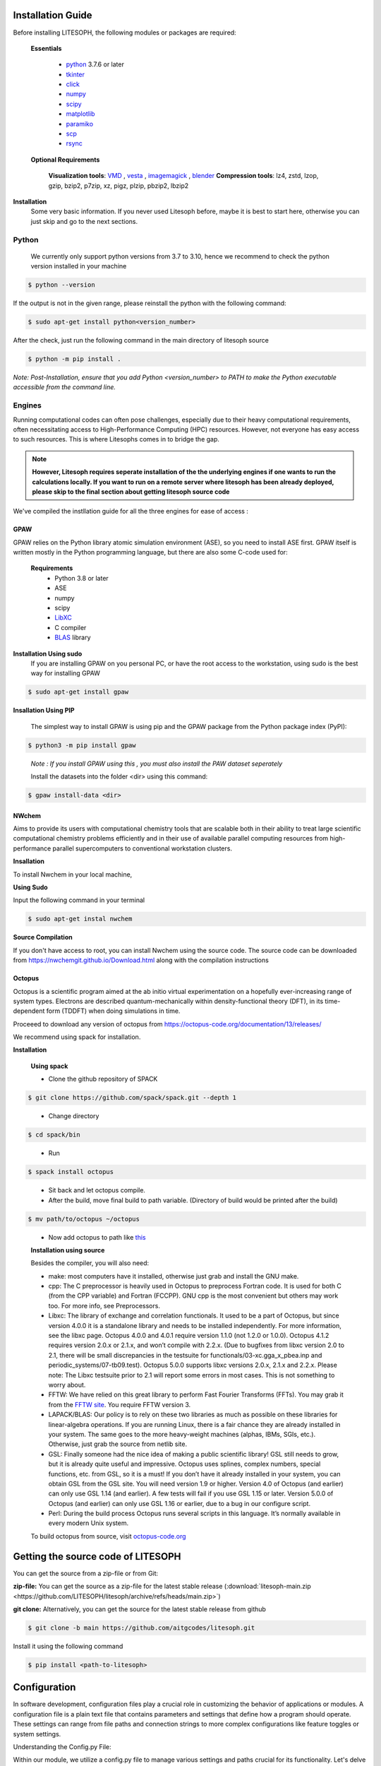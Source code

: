 Installation Guide
==================

Before installing LITESOPH, the following modules or packages are required:

    **Essentials**
  
        * `python <https://www.python.org/>`_ 3.7.6 or later
        * `tkinter <https://docs.python.org/3/library/tkinter.html>`_
        * click_
        * numpy_
        * scipy_
        * matplotlib_
        * paramiko_
        * scp_
        * rsync_

    **Optional Requirements**
  
        **Visualization tools**: `VMD <https://www.ks.uiuc.edu/Research/vmd/>`_ , `vesta <https://jp-minerals.org/vesta/en/>`_ , `imagemagick <https://imagemagick.org/>`_ , `blender <https://www.blender.org/>`_
        **Compression tools**: lz4, zstd, lzop, gzip, bzip2, p7zip, xz, pigz, plzip, pbzip2, lbzip2



**Installation**
    Some very basic information. If you never used Litesoph before, maybe it is best to start here, otherwise you can just skip and go to the next sections.

**Python**
----------

    We currently only support python versions from  3.7 to 3.10, hence we recommend to check the python version installed in your machine

.. code-block:: console
 
    $ python --version

If the output is not in the given range, please reinstall the python with the following command:

.. code-block:: console
  
    $ sudo apt-get install python<version_number>

After the check, just run the following command in the main directory of litesoph source

.. code-block:: console

    $ python -m pip install .

*Note: Post-Installation, ensure that you add Python <version_number> to PATH to make the Python executable accessible from the command line.*

**Engines**
-----------

Running computational codes can often pose challenges, especially due to their heavy computational requirements, often necessitating access to High-Performance Computing (HPC) resources. However, not everyone has easy access to such resources. This is where Litesophs comes in to bridge the gap.

.. note::

    **However, Litesoph requires seperate installation of the the underlying engines if one wants to run the calculations locally. If you want to run on a remote server where litesoph has been already deployed, please skip to the final section about getting litesoph source code**  

We've compiled the instllation guide for all the three engines for ease of access :

**GPAW**
++++++++

GPAW relies on the Python library atomic simulation environment (ASE), so you need to install ASE first. GPAW itself is written mostly in the Python programming language, but there are also some C-code used for:
   
    **Requirements**
        * Python 3.8 or later
        * ASE
        * numpy
        * scipy
        * `LibXC <http://www.tddft.org/programs/libxc/>`_
        * C compiler
        * `BLAS <https://www.netlib.org/blas/>`_ library


**Installation Using sudo**
    If you are installing GPAW on you personal PC, or have the root access to the workstation, using sudo is the best way for installing GPAW

.. code-block:: console

    $ sudo apt-get install gpaw


**Insallation Using PIP**

    The simplest way to install GPAW is using pip and the GPAW package from the Python package index (PyPI):

.. code-block:: console

    $ python3 -m pip install gpaw
 
.. 

    *Note : If you install GPAW using this , you must also install the PAW dataset seperately*

    Install the datasets into the folder <dir> using this command:

.. code-block:: console

    $ gpaw install-data <dir>

..

**NWchem**
++++++++++

Aims to provide its users with computational chemistry tools that are scalable both in their ability to treat large scientific computational chemistry problems efficiently and in their use of available parallel computing resources from high-performance parallel supercomputers to conventional workstation clusters.

**Insallation**

To install Nwchem in your local machine,

**Using Sudo**

Input the following command in your terminal

.. code-block:: console

    $ sudo apt-get instal nwchem

**Source Compilation**

If you don't have access to root, you can install Nwchem using the source code.
The source code can be downloaded from `<https://nwchemgit.github.io/Download.html>`_ along with the compilation instructions

**Octopus**
+++++++++++

Octopus is a scientific program aimed at the ab initio virtual experimentation on a hopefully ever-increasing range of system types. Electrons are described quantum-mechanically within density-functional theory (DFT), in its time-dependent form (TDDFT) when doing simulations in time.

Proceeed to download any version of octopus from `<https://octopus-code.org/documentation/13/releases/>`_ 

We recommend using spack for installation.

**Installation**

    **Using spack**
  
    * Clone the github repository of SPACK

.. code-block:: console

    $ git clone https://github.com/spack/spack.git --depth 1
..

    * Change directory 
  
.. code-block:: console

    $ cd spack/bin
..

    * Run 
  
.. code-block:: console

    $ spack install octopus
..

    * Sit back and let octopus compile.

    * After the build, move final build to path variable. (Directory of build would be printed after the build)

.. code-block:: console

    $ mv path/to/octopus ~/octopus
..

    * Now add octopus to path like `this <https://stackoverflow.com/a/14638025>`_

    **Installation using source**

    Besides the compiler, you will also need:

    * make: most computers have it installed, otherwise just grab and install the GNU make.

    * cpp: The C preprocessor is heavily used in Octopus to preprocess Fortran code. It is used for both C (from the CPP variable) and Fortran (FCCPP). GNU cpp is the most convenient but others may work too. For more info, see Preprocessors.

    * Libxc: The library of exchange and correlation functionals. It used to be a part of Octopus, but since version 4.0.0 it is a standalone library and needs to be installed independently. For more information, see the libxc page. Octopus 4.0.0 and 4.0.1 require version 1.1.0 (not 1.2.0 or 1.0.0). Octopus 4.1.2 requires version 2.0.x or 2.1.x, and won’t compile with 2.2.x. (Due to bugfixes from libxc version 2.0 to 2.1, there will be small discrepancies in the testsuite for functionals/03-xc.gga_x_pbea.inp and periodic_systems/07-tb09.test). Octopus 5.0.0 supports libxc versions 2.0.x, 2.1.x and 2.2.x. Please note: The Libxc testsuite prior to 2.1 will report some errors in most cases. This is not something to worry about.

    * FFTW: We have relied on this great library to perform Fast Fourier Transforms (FFTs). You may grab it from the `FFTW site <https://www.fftw.org/>`_. You require FFTW version 3.

    * LAPACK/BLAS: Our policy is to rely on these two libraries as much as possible on these libraries for linear-algebra operations. If you are running Linux, there is a fair chance they are already installed in your system. The same goes to the more heavy-weight machines (alphas, IBMs, SGIs, etc.). Otherwise, just grab the source from netlib site.

    * GSL: Finally someone had the nice idea of making a public scientific library! GSL still needs to grow, but it is already quite useful and impressive. Octopus uses splines, complex numbers, special functions, etc. from GSL, so it is a must! If you don’t have it already installed in your system, you can obtain GSL from the GSL site. You will need version 1.9 or higher. Version 4.0 of Octopus (and earlier) can only use GSL 1.14 (and earlier). A few tests will fail if you use GSL 1.15 or later. Version 5.0.0 of Octopus (and earlier) can only use GSL 1.16 or earlier, due to a bug in our configure script.

    * Perl: During the build process Octopus runs several scripts in this language. It’s normally available in every modern Unix system.

    To build octopus from source, visit `octopus-code.org <https://octopus-code.org/documentation/13/manual/installation/building_from_scratch/>`_


Getting the source code of LITESOPH
===================================

You can get the source from a zip-file or from Git:

**zip-file:** You can get the source as a zip-file for the latest stable release (:download:`litesoph-main.zip <https://github.com/LITESOPH/litesoph/archive/refs/heads/main.zip>`)

**git clone:** Alternatively, you can get the source for the latest stable release from github

.. code-block:: console

    $ git clone -b main https://github.com/aitgcodes/litesoph.git

Install it using the following command

.. code-block:: console

    $ pip install <path-to-litesoph>

Configuration
=============

In software development, configuration files play a crucial role in customizing the behavior of applications or modules. 
A configuration file is a plain text file that contains parameters and settings that define how a program should operate. These settings can range from file paths and connection strings to more complex configurations like feature toggles or system settings.

Understanding the Config.py File:

Within our module, we utilize a config.py file to manage various settings and paths crucial for its functionality. Let's delve into each section of this configuration file:

**1**. [path]:

This section deals with defining paths related to the litesoph's operation. Specifically, it contains keys such as lsproject and lsroot. These keys represent important directories or locations within the project structure. For instance, lsproject might denote the path to a specific project associated with the litesoph, while lsroot indicates the installation path of the litesoph itself.

**2**. [visualization_tools]:

In this section, we specify paths to visualization tools essential for the litesoph's functionality. Keys like vmd and vesta represent paths to tools such as VMD (Visual Molecular Dynamics) and VESTA, respectively. These tools are crucial for visualizing molecular structures and conducting analyses, making their paths vital for seamless integration with  litesoph.

**3**. [engine]:

The [engine] section focuses on defining paths related to computational engines utilized by Litesoph. Keys like gpaw, nwchem, and octopus represent paths to binaries or executables of computational engines like GPAW, NWChem, and Octopus, respectively. These engines play a pivotal role in performing computations and simulations within litesoph.

**4**. [programs]:

This section is dedicated to specifying paths related to external programs or dependencies required by the litesoph. The key python typically denotes the path to the Python interpreter. Ensuring correct paths for such programs is essential for the proper execution of litesoph's functionalities, especially when invoking external processes or scripts.

**5**. [mpi]:

Lastly, the [mpi] section deals with paths relevant to Message Passing Interface (MPI) implementations, which are commonly used for parallel computing tasks. Keys like mpirun, gpaw_mpi, octopus_mpi, and nwchem_mpi represent paths to MPI-related executables or configurations. These paths are crucial for enabling parallelism and distributed computing capabilities within the litesoph.


To create :ref:`lsconfig file <lsconfig>`:

    .. code-block:: console

        $ litesoph config -c
  
To edit lsconfig file:
    .. code-block:: console

        $ litesoph config -e

.. _lsconfig:

Example lsconfig file
===============================
Here is an example of lsconfig file.

.. code-block:: console

    [path]
    lsproject = <litesoph project path>
    lsroot = <installation path of litesoph>

    [visualization_tools]
    vmd = <path to vmd || e.g. /usr/local/bin/vmd ||can be obtained using :command:`which vmd` >
    vesta = <path to vesta || e.g. /usr/local/bin/vesta||can be obtained using :command:`which vesta` >

    [engine]
    gpaw = <path of gpaw||can be obtained using :command:`which gpaw`> 
    nwchem =<binary path of nwchem||can be obtained using :command:`which nwchem`>
    octopus =<binary path of octopus ||can be obtained using :command:`which octopus`>

    [programs]
    python = <path to python||can be obtained using :command:`which python`>

    [mpi]
    mpirun = <path to mpirun || e.g. /usr/local/bin/mpirun ||can be obtained using :command:`which mpirun`>
    gpaw_mpi = <path to mpirun through which gpaw is compiled|| e.g. /usr/local/bin/mpirun>
    octopus_mpi =<path to mpirun through which octopus is compiled|| e.g. /usr/local/bin/mpirun>
    nwchem_mpi =<path to mpirun through which nwchem is compiled|| e.g. /usr/local/bin/mpirun>

.. _usage:

Usage
=====

To start gui application, run:

.. code-block:: console

    $ litesoph gui


.. _NumPy: http://docs.scipy.org/doc/numpy/reference/
.. _SciPy: http://docs.scipy.org/doc/scipy/reference/
.. _click : https://pypi.org/project/click/
.. _Matplotlib : https://pypi.org/project/matplotlib/
.. _Paramiko : https://pypi.org/project/paramiko/
.. _scp : https://www.ssh.com/academy/ssh/scp
.. _Rsync : https://rsync.samba.org/